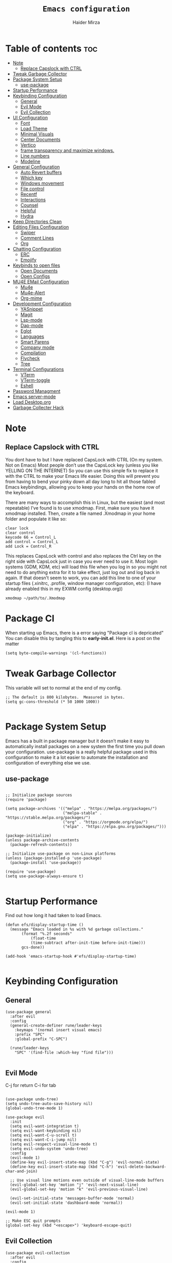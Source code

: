 #+TITLE: =Emacs configuration=
#+PROPERTY: header-args:elisp :tangle /home/haider/.emacs.d/init.el
#+AUTHOR: Haider Mirza

* Table of contents :toc:
- [[#note][Note]]
  - [[#replace-capslock-with-ctrl][Replace Capslock with CTRL]]
- [[#tweak-garbage-collector][Tweak Garbage Collector]]
- [[#package-system-setup][Package System Setup]]
  - [[#use-package][use-package]]
- [[#startup-performance][Startup Performance]]
- [[#keybinding-configuration][Keybinding Configuration]]
  - [[#general][General]]
  - [[#evil-mode][Evil Mode]]
  - [[#evil-collection][Evil Collection]]
- [[#ui-configuration][UI Configuration]]
  - [[#font][Font]]
  - [[#load-theme][Load Theme]]
  - [[#minimal-visuals][Minimal Visuals]]
  - [[#center-documents][Center Documents]]
  - [[#vertico][Vertico]]
  - [[#frame-transparency-and-maximize-windows][frame transparency and maximize windows.]]
  - [[#line-numbers][Line numbers]]
  - [[#modeline][Modeline]]
- [[#general-configuration][General Configuration]]
  - [[#auto-revert-buffers][Auto Revert buffers]]
  - [[#which-key][Which key]]
  - [[#windows-movement][Windows movement]]
  - [[#file-control][File control]]
  - [[#recentf][Recentf]]
  - [[#interactions][Interactions]]
  - [[#counsel][Counsel]]
  - [[#helpful][Helpful]]
  - [[#hydra][Hydra]]
- [[#keep-directories-clean][Keep Directories Clean]]
- [[#editing-files-configuration][Editing Files Configuration]]
  - [[#swiper][Swiper]]
  - [[#comment-lines][Comment Lines]]
  - [[#org][Org]]
- [[#chatting-configuration][Chatting Configuration]]
  - [[#erc][ERC]]
  - [[#emojify][Emojify]]
- [[#keybinds-to-open-files][Keybinds to open files]]
  - [[#open-documents][Open Documents]]
  - [[#open-configs][Open Configs]]
- [[#mu4e-email-configuration][MU4E EMail Configuration]]
  - [[#mu4e][Mu4e]]
  - [[#mu4e-alert][Mu4e-Alert]]
  - [[#org-mime][Org-mime]]
- [[#development-configuration][Development Configuration]]
  - [[#yasnippet][YASnippet]]
  - [[#magit][Magit]]
  - [[#lsp-mode][Lsp-mode]]
  - [[#dap-mode][Dap-mode]]
  - [[#eglot][Eglot]]
  - [[#languages][Languages]]
  - [[#smart-parens][Smart Parens]]
  - [[#company-mode][Company mode]]
  - [[#compilation][Compilation]]
  - [[#flycheck][Flycheck]]
  - [[#tree][Tree]]
- [[#terminal-configurations][Terminal Configurations]]
  - [[#vterm][VTerm]]
  - [[#vterm-toggle][VTerm-toggle]]
  - [[#eshell][Eshell]]
- [[#password-managment][Password Managment]]
- [[#emacs-server-mode][Emacs server-mode]]
- [[#load-desktoporg][Load Desktop.org]]
- [[#garbage-collecter-hack][Garbage Collecter Hack]]

* Note
** Replace Capslock with CTRL
   You dont have to but I have replaced CapsLock with CTRL (On my system. Not on Emacs)
   Most people don’t use the CapsLock key (unless you like YELLING ON THE INTERNET)
   So you can use this simple fix to replace it with the CTRL to make your Emacs life easier.
   Doing this will prevent you from having to bend your pinky down all day long to hit all those fabled Emacs keybindings,
   allowing you to keep your hands on the home row of the keyboard.

   There are many ways to accomplish this in Linux, but the easiest (and most repeatable) I’ve found is to use xmodmap.
   First, make sure you have it xmodmap installed.
   Then, create a file named .Xmodmap in your home folder and populate it like so:

   #+BEGIN_SRC
   clear lock
   clear control
   keycode 66 = Control_L
   add control = Control_L
   add Lock = Control_R
   #+end_src

   This replaces CapsLock with control and also replaces the Ctrl key on the right side with CapsLock just in case you ever need to use it.
   Most login systems (GDM, KDM, etc) will load this file when you log in so you might not need to do anything extra for it to take effect, just log out and log back in again.
   If that doesn’t seem to work, you can add this line to one of your startup files (.xinitrc, .profile, window manager configuration, etc):
   (I have already enabled this in my EXWM config (desktop.org))
   #+BEGIN_SRC
   xmodmap ~/path/to/.Xmodmap
   #+end_src
* Package Cl
When starting up Emacs, there is a error saying "Package cl is depricated" 
You can disable this by tangling this to *early-init.el*.
Here is a post on the matter

#+BEGIN_SRC elisp :tangle "/home/haider/.emacs.d/early-init.el"
(setq byte-compile-warnings '(cl-functions))
#+END_SRC
  
* Tweak Garbage Collector
  This variable will set to normal at the end of my config.
  #+BEGIN_SRC elisp
    ;; The default is 800 kilobytes.  Measured in bytes.
    (setq gc-cons-threshold (* 50 1000 1000))

  #+END_SRC
* Package System Setup
  Emacs has a built in package manager but it doesn’t make it easy to automatically install packages on a new system the first time you pull down your configuration.
  use-package is a really helpful package used in this configuration to make it a lot easier to automate the installation and configuration of everything else we use.
** use-package
 #+begin_src elisp

   ;; Initialize package sources
   (require 'package)

   (setq package-archives '(("melpa" . "https://melpa.org/packages/")
                            ("melpa-stable" . "https://stable.melpa.org/packages/")
                            ("org" . "https://orgmode.org/elpa/")
                            ("elpa" . "https://elpa.gnu.org/packages/")))

   (package-initialize)
   (unless package-archive-contents
     (package-refresh-contents))

   ;; Initialize use-package on non-Linux platforms
   (unless (package-installed-p 'use-package)
     (package-install 'use-package))

   (require 'use-package)
   (setq use-package-always-ensure t)

 #+end_src
* Startup Performance
  Find out how long it had taken to load Emacs.
#+BEGIN_SRC elisp
  (defun efs/display-startup-time ()
    (message "Emacs loaded in %s with %d garbage collections."
	     (format "%.2f seconds"
		     (float-time
		     (time-subtract after-init-time before-init-time)))
	     gcs-done))

  (add-hook 'emacs-startup-hook #'efs/display-startup-time)

#+END_SRC
* Keybinding Configuration
** General
  
#+begin_src elisp
  (use-package general
    :after evil
    :config
    (general-create-definer rune/leader-keys
      :keymaps '(normal insert visual emacs)
      :prefix "SPC"
      :global-prefix "C-SPC")

    (rune/leader-keys
      "SPC" '(find-file :which-key "find file")))

#+end_src

** Evil Mode
  C-j for return
  C-i for tab
#+begin_src elisp

  (use-package undo-tree)
  (setq undo-tree-auto-save-history nil)
  (global-undo-tree-mode 1)

  (use-package evil
    :init
    (setq evil-want-integration t)
    (setq evil-want-keybinding nil)
    (setq evil-want-C-u-scroll t)
    (setq evil-want-C-i-jump nil)
    (setq evil-respect-visual-line-mode t)
    (setq evil-undo-system 'undo-tree)
    :config
    (evil-mode 1)
    (define-key evil-insert-state-map (kbd "C-g") 'evil-normal-state)
    (define-key evil-insert-state-map (kbd "C-h") 'evil-delete-backward-char-and-join)

    ;; Use visual line motions even outside of visual-line-mode buffers
    (evil-global-set-key 'motion "j" 'evil-next-visual-line)
    (evil-global-set-key 'motion "k" 'evil-previous-visual-line)

    (evil-set-initial-state 'messages-buffer-mode 'normal)
    (evil-set-initial-state 'dashboard-mode 'normal))

  (evil-mode 1)

  ;; Make ESC quit prompts
  (global-set-key (kbd "<escape>") 'keyboard-escape-quit)
#+end_src

** Evil Collection

#+begin_src elisp
  (use-package evil-collection
    :after evil
    :config
    (evil-collection-init))

#+end_src

* UI Configuration
** Scratch Buffer
#+BEGIN_SRC elisp
    (setq initial-scratch-message "Make sure to check OrgAgenda and OrgRoam Dailies!\nRun: (exwm/startup)")
#+END_SRC
** Font
   Make sure "font-fira-code" or "font-jetbrains-mono" is installed on your system.
   The name may be different depending on your Operating System.
#+begin_src elisp

  ;; You will most likely need to adjust this font size for your system!
   (defvar efs/default-font-size 80)

  ;; (set-face-attribute 'default nil :font "Fira Code Retina" :height efs/default-font-size)
  (set-face-attribute 'default nil
		       :font "JetBrains Mono"
		       :weight 'light
		       :height efs/default-font-size)


#+end_src
** Load Theme
   Note That I use my own custom theme
#+begin_src elisp
  (use-package doom-themes
    :config
    (setq doom-themes-enable-bold t    ; if nil, bold is universally disabled
	  doom-themes-enable-italic t) ; if nil, italics is universally disabled
    (load-theme 'doom-one t))
#+end_src

** Minimal Visuals
Make the User interface more minimal.
#+begin_src elisp

  (setq inhibit-startup-message t)

  (scroll-bar-mode -1)        ; Disable visible scrollbar
  (tool-bar-mode -1)          ; Disable the toolbar
  (tooltip-mode -1)           ; Disable tooltips
  (set-fringe-mode 10)        ; Give some breathing room

  (menu-bar-mode -1)          ; Disable the menu bar

  ;; Disable this anoyying visible bell
  (setq visible-bell nil)

#+end_src

** Center Documents
Center org-mode documents.

#+begin_src elisp
  (defun org/org-mode-visual-fill ()
    (setq visual-fill-column-width 180
          visual-fill-column-center-text t)
    (visual-fill-column-mode 1))

  (use-package visual-fill-column
    :hook (org-mode . org/org-mode-visual-fill))

#+end_src
** Vertico
 #+BEGIN_SRC elisp

   (use-package vertico
     :bind (:map vertico-map
		 ("C-j" . vertico-next)
		 ("C-k" . vertico-previous)
		 ("C-f" . vertico-exit)
		 :map minibuffer-local-map
		 ("M-h" . backward-kill-word))
     :custom
     (vertico-cycle t)
     :init
     (vertico-mode))

   ;; Persist history over Emacs restarts. Vertico sorts by history position.
   (use-package savehist
     :after vertico
     :config
     (savehist-mode))

 #+END_SRC 
** Marginalia
 #+BEGIN_SRC elisp

   (use-package marginalia
     :config
     (marginalia-mode))

 #+END_SRC 
** frame transparency and maximize windows. 
#+BEGIN_SRC elisp

  ;; (set-frame-parameter (selected-frame) 'fullscreen 'maximized)
  ;; (add-to-list 'default-frame-alist '(fullscreen . maximized))

#+END_SRC
** Rainbow Delimiters
#+begin_src elisp
  (use-package rainbow-delimiters
    :config
    (rainbow-delimiters-mode))

#+end_src
** Line numbers
#+begin_src elisp

  (column-number-mode)
  (global-display-line-numbers-mode t)

  ;; Disable line numbers for some modes
  (dolist (mode '(org-mode-hook
                  term-mode-hook
                  vterm-mode-hook
                  shell-mode-hook
                  eshell-mode-hook))
    (add-hook mode (lambda () (display-line-numbers-mode 0))))

#+end_src

** Modeline

#+begin_src elisp

  (use-package all-the-icons)

  (use-package all-the-icons-completion
    :config
    (all-the-icons-completion-mode))

  (use-package doom-modeline
    :init (doom-modeline-mode 1)
    :custom (doom-modeline-height 17)
    :config 
    (setq doom-modeline-lsp t
	  doom-modeline-buffer-encoding nil
	  doom-modeline-github nil
	  doom-modeline-project-detection 'auto
	  doom-modeline-number-limit 99
	  doom-modeline-mu4e t
	  doom-modeline-irc t)

    ;; Show the time and date in modeline
    (setq display-time-day-and-date t)
    ;; Enable the time & date in the modeline
    (display-time-mode 1)
    (setq display-time-string-forms '((format-time-string "%H:%M" now))))

#+end_src 
* General Configuration
** Auto Revert buffers
#+BEGIN_SRC elisp
  ;; Revert buffers when the underlying file has changed
  (global-auto-revert-mode 1)

#+END_SRC
*** Dired
This can also happen in Dired.
#+BEGIN_SRC elisp
  ;; Revert Dired and other buffers
  (setq global-auto-revert-non-file-buffers t)

#+END_SRC
** Which key
  
 #+begin_src elisp 
   (use-package which-key
     :defer 20
     :diminish which-key-mode
     :config
     (which-key-mode)
     (setq which-key-idle-delay 1))

 #+end_src
** Windows movement
  #+BEGIN_SRC elisp
    (global-set-key (kbd "<s-left>") 'windmove-left)
    (global-set-key (kbd "<s-right>") 'windmove-right)
    (global-set-key (kbd "<s-up>") 'windmove-up)
    (global-set-key (kbd "<s-down>") 'windmove-down)

  #+END_SRC 
** File control
#+BEGIN_SRC elisp
  (rune/leader-keys
  "x"  '(:ignore t :which-key "Delete")
  "c"  '(:ignore t :which-key "Create")
  "xf" '(delete-file :which-key "Delete file")
  "xd" '(delete-directory :which-key "Delete directory")
  "cf" '(make-empty-file :which-key "Create empty file")
  "cf" '(make-directory :which-key "Create directory"))

#+END_SRC
** Recentf
 #+BEGIN_SRC elisp

   (recentf-mode 1)
   (setq recentf-max-menu-items 25)
   (setq recentf-max-saved-items 25)

   (run-at-time nil (* 5 60) 'recentf-save-list)

   (rune/leader-keys
     "t" '(counsel-recentf :which-key "Recent files"))

 #+END_SRC
** Interactions
  
 #+BEGIN_SRC elisp

   ;; When emacs asks for "yes" or "no", let "y" or "n" suffice
   (fset 'yes-or-no-p 'y-or-n-p)

   ;; Confirm to quit
   (setq confirm-kill-emacs 'yes-or-no-p)

 #+END_SRC
** Counsel
Counsel is a customized set of commands to replace `find-file` with `counsel-find-file`, etc which provide useful commands for each of the default completion commands.
#+begin_src elisp
  (use-package counsel
    :bind ("M-x" . counsel-M-x))

#+end_src

** Helpful
   Helpful adds a lot of very helpful (get it?) information to Emacs’ describe- command buffers.
   For example, if you use describe-function, you will not only get the documentation about the function,
   you will also see the source code of the function and where it gets used in other places in the Emacs configuration.
   It is very useful for figuring out how things work in Emacs.
 #+begin_src elisp
   (use-package helpful)
 #+end_src
** Hydra

 [[https://github.com/abo-abo/hydra#sample-hydras][Hydra's Github Page]]
 I don't use hydra right now.
 #+BEGIN_SRC elisp
   (use-package hydra
     :defer 10)

   ;; This needs a more elegant ASCII banner
   (defhydra hydra-exwm-move-resize
     (global-map "<C-M-tab>")
     "Move/Resize Window (Shift is bigger steps, Ctrl moves window)"
     ("j" (lambda () (interactive) (exwm-layout-enlarge-window 10)) "V 10")
     ("J" (lambda () (interactive) (exwm-layout-enlarge-window 30)) "V 30")
     ("k" (lambda () (interactive) (exwm-layout-shrink-window 10)) "^ 10")
     ("K" (lambda () (interactive) (exwm-layout-shrink-window 30)) "^ 30")
     ("h" (lambda () (interactive) (exwm-layout-shrink-window-horizontally 10)) "< 10")
     ("H" (lambda () (interactive) (exwm-layout-shrink-window-horizontally 30)) "< 30")
     ("l" (lambda () (interactive) (exwm-layout-enlarge-window-horizontally 10)) "> 10")
     ("L" (lambda () (interactive) (exwm-layout-enlarge-window-horizontally 30)) "> 30")
     ("C-j" (lambda () (interactive) (exwm-floating-move 0 10)) "V 10")
     ("C-S-j" (lambda () (interactive) (exwm-floating-move 0 30)) "V 30")
     ("C-k" (lambda () (interactive) (exwm-floating-move 0 -10)) "^ 10")
     ("C-S-k" (lambda () (interactive) (exwm-floating-move 0 -30)) "^ 30")
     ("C-h" (lambda () (interactive) (exwm-floating-move -10 0)) "< 10")
     ("C-S-h" (lambda () (interactive) (exwm-floating-move -30 0)) "< 30")
     ("C-l" (lambda () (interactive) (exwm-floating-move 10 0)) "> 10")
     ("C-S-l" (lambda () (interactive) (exwm-floating-move 30 0)) "> 30")
     ("f" nil "finished" :exit t))


 #+END_SRC 
* Keep Directories Clean
  Makes Emacs keep my file directories clean of unnecessary files.
#+BEGIN_SRC elisp
    (use-package no-littering
      :defer 5)

    (setq backup-by-copying t)

    (setq delete-old-versions t
	  kept-new-versions 6
	  kept-old-versions 2
	  version-control t)

    (setq backup-directory-alist `(("." . ,(expand-file-name "tmp/backups/" user-emacs-directory))))
    ;; auto-save-mode doesn't create the path automatically!
    (make-directory (expand-file-name "tmp/auto-saves/" user-emacs-directory) t)

    (setq auto-save-list-file-prefix (expand-file-name "tmp/auto-saves/sessions/" user-emacs-directory)
	  auto-save-file-name-transforms `((".*" ,(expand-file-name "tmp/auto-saves/" user-emacs-directory) t)))

#+END_SRC

* Editing Files Configuration
** Swiper
   #+BEGIN_SRC elisp
  (global-set-key (kbd "C-s-s") 'swiper)
   #+END_SRC
** Comment Lines
#+BEGIN_SRC elisp
  (rune/leader-keys
  "TAB" '(comment-dwim :which-key "comment lines"))
#+END_SRC
** Org

   Here consists configs for:
   - Org Mode
   - Org Agenda
   - Org Roam
   - Org pandoc
   - Org reveal
   - Org superstar
   - Org appear
     
*** OrgMode Main config
  #+begin_src elisp
    (use-package prettier)

    (rune/leader-keys
      "o"  '(:ignore t :which-key "Org")
      "oa" '(org-agenda :which-key "View Org-Agenda")
      "ol" '(org-agenda-list :which-key "View Org-Agendalist")
      "oL" '(org-insert-link :which-key "View Org-Agendalist")
      "ot" '(org-babel-tangle :which-key "Tangle Document")
      "ox" '(org-export-dispatch :which-key "Export Document")
      "od" '(org-deadline :which-key "Deadline")
      "os" '(org-schedule :which-key "Scedule"))

    (defun org/org-font-setup ()
      ;; Replace list hyphen with dot
      (font-lock-add-keywords 'org-mode
			      '(("^ *\\([-]\\) "
				 (0 (prog1 () (compose-region (match-beginning 1) (match-end 1) "•"))))))

      ;; Set faces for heading levels
      (dolist (face '((org-level-1 . 1.2)
		      (org-level-2 . 1.1)
		      (org-level-3 . 1.05)
		      (org-level-4 . 1.0)
		      (org-level-5 . 1.1)
		      (org-level-6 . 1.1)
		      (org-level-7 . 1.1)
		      (org-level-8 . 1.1)))
	(set-face-attribute (car face) nil :weight 'regular :height (cdr face)))

      ;; Ensure that anything that should be fixed-pitch in Org files appears that way
      (set-face-attribute 'org-block nil :foreground nil :inherit 'fixed-pitch)
      (set-face-attribute 'org-code nil   :inherit '(shadow fixed-pitch))
      (set-face-attribute 'org-table nil   :inherit '(shadow fixed-pitch))
      (set-face-attribute 'org-verbatim nil :inherit '(shadow fixed-pitch))
      (set-face-attribute 'org-special-keyword nil :inherit '(font-lock-comment-face fixed-pitch))
      (set-face-attribute 'org-meta-line nil :inherit '(font-lock-comment-face fixed-pitch))
      (set-face-attribute 'org-checkbox nil :inherit 'fixed-pitch))

    (use-package org
      :config
      (setq org-ellipsis " ▾")

      (setq org-agenda-start-with-log-mode t)
      (setq org-log-done 'time)
      (setq org-log-into-drawer t)

      (setq org-src-fontify-natively t) ;; Syntax highlighting in org src blocks
      (setq org-startup-folded t) ;; Org files start up folded by default
      (setq org-image-actual-width nil)

      (setq org-list-demote-modify-bullet
	    '(("+" . "*") ("*" . "-") ("-" . "+")))

      (setq org-agenda-files
	    '("~/Documents/Home/Reminders.org"
	      "~/Documents/Home/TODO.org"
	      "~/Documents/School/Homework.org"
	      "~/Documents/School/School-Reminders.org"))

      (setq org-todo-keywords
	    '((sequence
	       "TODO(t)"
	       "WORK(w)"
	       "DEV(d)"
	       "RESEARCH(r)"
	       "HOLD(h)"
	       "PLAN(p)"
	       "|"
	       "COMPLETED(c)"
	       "FAILED(f)")))

      ;; Save Org buffers after refiling!
      (advice-add 'org-refile :after 'org-save-all-org-buffers)

      (org/org-font-setup))

    (use-package org-bullets
      :after org
      :hook 
      (org-mode . org-bullets-mode)
      :custom
      (org-bullets-bullet-list '("◉" "○" "●" "○" "●" "○" "●")))

    (add-hook 'org-mode-hook 'org-toggle-pretty-entities)

  #+END_SRC
*** ox-pandoc
    Expand org-mode's exporting capabilities
    Make sure the pandoc is installed on your system.
 #+BEGIN_SRC elisp
   (use-package ox-pandoc
     :defer 10)

 #+END_SRC
*** org-appear
 #+BEGIN_SRC elisp
   (use-package org-appear
     :defer 10
     :commands (org-appear-mode)
     :hook (org-mode . org-appear-mode)
     :config
     (setq org-hide-emphasis-markers t) ;; A default setting that needs to be t for org-appear

     (setq org-appear-autoemphasis t)  ;; Enable org-appear on emphasis (bold, italics, etc)
     (setq org-appear-autolinks t) ;; Enable on links
     (setq org-appear-autosubmarkers t)) ;; Enable on subscript and superscript
 #+END_SRC
*** ox-reveal
Export Orgmode to presentations.
This Emacs file has been installed by Guix.
Here is my configuration; Place this at the top of your OrgMode document then export with *org export dispach*
Here is the git repository https://github.com/yjwen/org-reveal/
Documenation can also be found here: https://revealjs.com/
**** main config
#+begin_src fundamental
:reveal_properties:
#+reveal_root: https://cdn.jsdelivr.net/npm/reveal.js
#+reveal_reveal_js_version: 4
#+reveal_theme: serif
#+options: timestamp:nil toc:1 num:nil
:end:
#+end_src
**** every line per space
https://revealjs.com/fragments/
#+begin_src fundamental
#+aatr_reveal: :frag (appear)
#+end_src
**** images
#+begin_src fundamental
#+aatr_html: :width 45% :align center
#+end_src
*** org-super-agenda
    configuring the org-agenda view.
  #+begin_src elisp

    (use-package org-super-agenda
      :defer 5
      :config
      (org-super-agenda-mode 1))

    (setq org-agenda-skip-scheduled-if-done t
	  org-agenda-skip-deadline-if-done t
	  org-agenda-include-deadlines t
	  org-agenda-include-diary t
	  org-agenda-block-separator nil
	  org-agenda-compact-blocks t
	  org-agenda-start-with-log-mode t)

    (setq org-agenda-span 'day)
    (setq org-super-agenda-groups
	  '((:name "Important"
		   :priority "a")
	    (:name "Due today"
		   :deadline today)
	    (:name "Overdue"
		   :deadline past)
	    (:name "Things todo"
		   :todo "TODO")
	    (:name "School work"
		   :todo "WORK")
	    (:name "Completed"
		   :todo "COMPLETED")))

  #+end_src

*** Evil-Org
 #+BEGIN_SRC elisp
   (use-package evil-org
     :diminish evil-org-mode
     :after org
     :config
     (add-hook 'org-mode-hook 'evil-org-mode)
     (add-hook 'evil-org-mode-hook
               (lambda () (evil-org-set-key-theme))))

   (require 'evil-org-agenda)
   (evil-org-agenda-set-keys)

 #+END_SRC
 
*** OrgRoam
If OrgRoam is setup on this system, you can click here for more information: [[id:8317049b-5a2b-4176-9d39-111f310061c7][Org Roam]]
 #+begin_src elisp

   (use-package org-roam
     :defer t
     :init
     (setq org-roam-v2-ack t)
     :custom
     (org-roam-directory "~/Notes/OrgRoam")
     (org-roam-completion-everywhere t)
     (org-roam-dailies-capture-templates
      '(
	("d" "default" entry "* %<%I:%M %p>: %?"
	 :if-new (file+head "%<%Y-%m-%d>.org" "#+title: %<%Y-%m-%d>\n#+filetags: DailyDef"))

	("t" "todo" entry "* TODO: \n%?"
	 :if-new (file+head "%<%Y-%m-%d>.org" "#+title: %<%Y-%m-%d>\n#+filetags: DailyTodo"))
	
	("d" "diary" entry "* Diary: \n%?"
	 :if-new (file+head "%<%Y-%m-%d>.org" "#+title: %<%Y-%m-%d>\n#+filetags: DailyDiary"))
	))

     (org-roam-capture-templates
      '(
	("d" "default" plain "%?"
	 :if-new (file+head "%<%Y%m%d%H%M%S>-${slug}.org" "#+title: ${title}\n#+date: %U\n")
	 :unnarrowed t)

	("p" "project" plain "* Goals\n\n%?\n\n* Tasks\n\n** TODO Add initial tasks\n\n* Dates\n\n"
	 :if-new (file+head "%<%Y%m%d%H%M%S>-${slug}.org" "#+title: ${title}\n#+filetags: Project")
	 :unnarrowed t)

	("s" "school" plain "\n%?"
	 :if-new (file+head "%<%Y%m%d%H%M%S>-${slug}.org" "#+title: ${title}\n#+date: %U\n#filetags: School")
	 :unnarrowed t)))

     :bind (:map org-mode-map
		 ("C-M-i" . completion-at-point))
     :config
     (org-roam-setup))

   (defun org-roam-node-insert-immediate (arg &rest args)
     (interactive "P")
     (let ((args (cons arg args))
	   (org-roam-capture-templates (list (append (car org-roam-capture-templates)
						     '(:immediate-finish t)))))
       (apply #'org-roam-node-insert args)))

   (rune/leader-keys
     "or"  '(:ignore t :which-key "Org-Roam")
     "orc" '(org-roam-capture :which-key "Capture a node")
     "ori" '(org-roam-node-insert :which-key "Insert note")
     "orI" '(org-roam-node-insert-immediate :which-key "Insert and create a new node without opening it")
     "orf" '(org-roam-node-find :which-key "Find a node")
     "ort" '(org-roam-buffer-toggle :which-key "Toggle")

     "w"  '(:ignore t :which-key "Dailies")
     "wct" '(org-roam-dailies-capture-today :which-key "Capture daily for Today")
     "wcy" '(org-roam-dailies-capture-yesterday :which-key "Capture daily for Yesterday")
     "wcT" '(org-roam-dailies-capture-tomorrow :which-key "Capture daily for Tomorrow")
     "wcd" '(org-roam-dailies-capture-date :which-key "Capture daily for certain date")
     "wgt" '(org-roam-dailies-goto-today :which-key "Check Today's daily")
     "wgy" '(org-roam-dailies-goto-yesterday :which-key "Check Yesterday's daily")
     "wgT" '(org-roam-dailies-goto-tomorrow :which-key "Check Tommorow's daily")
     "wgd" '(org-roam-dailies-goto-date :which-key "Check daily for a specific date"))

 #+end_src
 
* Chatting Configuration
** ERC
   ERC is Emacs's Inbuilt IRC chat platform. (and yes, many people still use IRC. I am actually quite active on it aswell)
   Here is a useful webpage when configuring ERC [[https://systemcrafters.net/live-streams/june-04-2021/][Systemcrafters-Wiki]].
#+BEGIN_SRC elisp

  (require 'erc) ;; Notifications require this to be required

  (setq erc-server "irc.libera.chat"
	erc-nick "Haider"
	erc-user-full-name "Haider Mirza"
	erc-rename-buffers t
	erc-track-shorten-start 8
	erc-autojoin-channels-alist '(("irc.libera.chat" "#systemcrafters" "#emacs" "#guix"))
	erc-kill-buffer-on-part t
	erc-fill-column 120
	erc-fill-function 'erc-fill-static
	erc-fill-static-center 20
	erc-auto-query 'bury
	erc-track-exclude '("#emacs")
	;; erc-track-exclude-types '("JOIN" "NICK" "PART" "QUIT" "MODE" "AWAY")
	;; erc-hide-list '("JOIN" "NICK" "PART" "QUIT" "MODE" "AWAY")
	erc-track-exclude-server-buffer t
	erc-track-enable-keybindings t
	erc-quit-reason (lambda (s) (or s "Off to sleep!"))
	erc-track-visibility nil) ;; Essential if using EXWM

  (defun chat/connect-irc ()
    (interactive)
    (setq erc-password (read-passwd "Password: "))
    (erc-tls
     :server "irc.libera.chat"
     :port 6697
     :nick "Haider"
     :password erc-password))


  (use-package erc-hl-nicks
    :defer 10
    :config
    (add-to-list 'erc-modules 'hl-nicks))

  (use-package erc-image
    :defer 10
    :config
    (setq erc-image-inline-rescale 300)
    (add-to-list 'erc-modules 'image))

  (add-to-list 'erc-modules 'notifications)

  (rune/leader-keys
    "i"  '(:ignore t :which-key "IRC")
    "ii" '(chat/connect-irc :which-key "launch IRC")
    "ib" '(erc-switch-to-buffer :which-key "Switch Buffer"))

#+END_SRC

** Emojify
   
#+begin_src elisp
    (use-package emojify
      :defer 5
      :config
      (add-hook 'after-init-hook #'global-emojify-mode))

    (rune/leader-keys
      "a"  '(:ignore t :which-key "Emojify") ;; I know a has no correlation but Im running out of space ok.
      "ai" '(emojify-insert-emoji :which-key "Insert Emoji"))

    (use-package unicode-fonts
      :defer 5)

#+end_src
* Keybinds to open files
** Open Documents
These keybindings will open some of my documents.
#+begin_src elisp

  (rune/leader-keys
    "d"  '(:ignore t :which-key "Files")
    "dt" '((lambda() (interactive) (find-file "~/documents/Home/TODO.org")) :which-key "TODO")
    "dn" '((lambda() (interactive) (find-file "~/documents/Home/Notes.org")) :which-key "Notes") ;; Need to use Org Roam Later
    "ds" '((lambda() (interactive) (find-file "~/documents/Home/Reminders.org")) :which-key "Schedule")
    "dh" '((lambda() (interactive) (find-file "~/documents/School/Homework.org")) :which-key "Homework")
    "dr" '((lambda() (interactive) (find-file "~/documents/School/School-Reminders.org")) :which-key "Reminders"))
#+end_src

** Open Configs
These keybindings will open my system's config files.
#+begin_src elisp

  (rune/leader-keys
    "c"  '(:ignore t :which-key "Files")
    "ce" '((lambda() (interactive) (find-file "~/dotfiles/emacs.org")) :which-key "Emacs config")
    "cd" '((lambda() (interactive) (find-file "~/dotfiles/desktop.org")) :which-key "Desktop config")
    "cs" '((lambda() (interactive) (find-file "~/dotfiles/system.org")) :which-key "System config")
    "cp" '((lambda() (interactive) (find-file "~/dotfiles/programs.org")) :which-key "Programs config"))

#+end_src
* MU4E EMail Configuration
** Mu4e
  make sure to install mu-git from the AUR (Arch User Repository) and isync from the official Repository.
#+BEGIN_SRC elisp
  (use-package mu4e
    :ensure nil
    :defer 10 ; Wait until 10 seconds after startup
    :config

    (require 'mu4e-org)

    ;; This is set to 't' to avoid mail syncing issues when using mbsync
    (setq mu4e-change-filenames-when-moving t)

    (setq org-capture-templates
	  `(("m" "Email Workflow")
	    ("mf" "Follow Up" entry (file+headline "~/org/Mail.org" "Follow Up")
	     "* TODO %a\n\n  %i")
	    ("mr" "Read Later" entry (file+headline "~/org/Mail.org" "Read Later")
	     "* TODO %a\n\n  %i")))

    ;; Refresh mail using isync every 10 minutes
    (setq mu4e-update-interval (* 10 60))
    (setq mu4e-get-mail-command "mbsync -a")
    (setq mu4e-maildir "~/Mail")

    ;; Configure the function to use for sending mail
    (setq message-send-mail-function 'smtpmail-send-it)

    (setq mu4e-contexts
	  (list
	   ;; Personal account
	   (make-mu4e-context
	    :name "Personal"
	    :match-func
	    (lambda (msg)
	      (when msg
		(string-prefix-p "/Gmail" (mu4e-message-field msg :maildir))))
	    :vars '((user-mail-address . "x7and7@gmail.com")
		    (user-full-name    . "Haider Mirza")
		    (mu4e-compose-signature . "Haider Mirza via Emacs on a GNU/Linux system")
		    (smtpmail-smtp-server  . "smtp.gmail.com")
		    (smtpmail-smtp-service . 465)
		    (smtpmail-stream-type  . ssl)
		    (mu4e-drafts-folder  . "/Gmail/[Gmail]/Drafts")
		    (mu4e-sent-folder  . "/Gmail/[Gmail]/Sent Mail")
		    (mu4e-refile-folder  . "/Gmail/[Gmail]/All Mail")
		    (mu4e-trash-folder  . "/Gmail/[Gmail]/Trash")))

	   ;; Work account
	   (make-mu4e-context
	    :name "Work"
	    :match-func
	    (lambda (msg)
	      (when msg
		(string-prefix-p "/Outlook" (mu4e-message-field msg :maildir))))
	    :vars '((user-mail-address . "ha6mi19@keaston.bham.sch.uk")
		    (user-full-name    . "Haider Mirza")
		    ;;(mu4e-compose-signature . "Haider Mirza via Emacs on a GNU/Linux system")
		    (mu4e-compose-signature . nil) ;; Mu4e signature comes out to be another seperate file.
		    ;; (smtpmail-smtp-server  . "smtp-mail.outlook.com")
		    ;; (smtpmail-smtp-service . 587)
		    ;; (smtpmail-stream-type  . ssl)
		    (mu4e-drafts-folder  . "/Outlook/Drafts")
		    (mu4e-sent-folder  . "/Outlook/Sent")
		    (mu4e-refile-folder  . "/Outlook/Archive")
		    (mu4e-trash-folder  . "/Outlook/Trash")))))

    (add-to-list 'mu4e-bookmarks '("m:/Outlook/INBOX or m:/Gmail/Inbox" "All Inboxes" ?i))

    ;; Sign all of my emails with opengpg keys 
    (setq mml-secure-openpgp-signers '("9EF89A5DC9CCB57E3AC00F2B4441A49825DCD754"))
    (add-hook 'message-send-hook 'mml-secure-message-sign-pgpmime)

    (setq mu4e-context-policy 'pick-first)

    (setq mu4e-maildir-shortcuts
	  '((:maildir "/Gmail/Inbox"    :key ?g)
	    (:maildir "/Outlook/INBOX"     :key ?i)
	    (:maildir "/Gmail/[Gmail]/Sent Mail" :key ?s)
	    (:maildir "/Outlook/Sent" :key ?S)
	    )))

  ;; Make sure plain text mails flow correctly for recipients
  (setq mu4e-compose-format-flowed t)

#+END_SRC

** Mu4e-Alert
#+BEGIN_SRC elisp
    (use-package mu4e-alert
      :defer 5)
    (mu4e-alert-enable-mode-line-display)
    (mu4e-alert-set-default-style 'libnotify)
    (add-hook 'after-init-hook #'mu4e-alert-enable-notifications)

#+END_SRC
   
** Org-mime
#+BEGIN_SRC elisp
  (use-package org-mime
    :defer 10
    :config
    (setq org-mime-export-options '(:section-numbers nil
						     :with-author nil
						     :with-toc nil)))

  (add-hook 'org-mime-html-hook
	    (lambda ()
	      (org-mime-change-element-style
	       "pre" (format "color: %s; background-color: %s; padding: 0.5em;"
			     "#E6E1DC" "#232323"))))

  (add-hook 'message-send-hook 'org-mime-htmlize)
#+END_SRC
* Development Configuration
** Projectile
#+begin_src elisp
  (use-package projectile
    :diminish projectile-mode
    :config (projectile-mode)
    :bind-keymap
    ("s-p" . projectile-command-map)
    :init
    ;; NOTE: Set this to the folder where you keep your Git repos!
    (when (file-directory-p "~/code")
      (setq projectile-project-search-path '("~/code")))
    (setq projectile-switch-project-action #'projectile-find-file))

  (use-package counsel-projectile
    :after projectile
    :config (counsel-projectile-mode))
  
#+end_src
** YASnippet
 #+begin_src elisp
   (use-package yasnippet
     :defer 10
     :config
     (setq yas-snippet-dirs '("~/.emacs.d/snippets/"))
     (yas-reload-all)
     (add-hook 'prog-mode-hook 'yas-minor-mode)
     (add-hook 'text-mode-hook 'yas-minor-mode)
     (yas-global-mode t)
     (require 'warnings)
     (add-to-list 'warning-suppress-types '(yasnippet backquote-change)))

 #+end_src
** Magit
 #+BEGIN_SRC elisp
   (use-package git-commit)
   (use-package magit
     :defer 5
     :custom
     (magit-display-buffer-function #'magit-display-buffer-same-window-except-diff-v1))

   (rune/leader-keys
     "m"  '(:ignore t :which-key "Magit")
     "ms" '(magit-status :which-key "Magit Status"))
 #+END_SRC
** Lsp-mode

#+BEGIN_SRC elisp
  (use-package lsp-mode
    :bind (:map lsp-mode-map
		("TAB" . completion-at-point))
    :custom
    (lsp-auto-guess-root nil)
    (lsp-file-watch-threshold 2000)
    (read-process-output-max (* 1024 1024))
    (lsp-eldoc-hook nil)
    :hook ((c++-mode . lsp)
	   (c-mode . lsp))
    :commands lsp)

  ;; optionally
  (use-package lsp-ui
    :config (lsp-ui-mode))

  (use-package lsp-treemacs)

  (rune/leader-keys
    "l"  '(:ignore t :which-key "Lsp Mode")
    "ld" '(lsp-find-definition :which-key "Find definition"))

#+END_SRC
** Dap-mode
#+BEGIN_SRC elisp

  ;; (use-package dap-mode)

  ;; ;; Uncomment the config below if you want all UI panes to be hidden by default!
  ;; ;; :custom
  ;; ;; (lsp-enable-dap-auto-configure nil)
  ;; ;; :config
  ;; ;; (dap-ui-mode 1)

  ;; :config
  ;; ;; Set up Node debugging
  ;; (require 'dap-lldb)
  ;; (require 'dap-node)
  ;; (require 'dap-cpptools)
  ;; (require 'dap-gdb-lldb)


  ;; (dap-node-setup) ;; Automatically installs Node debug adapter if needed

  ;; (global-set-key (kbd "C-s-d") 'dap-hydra))
#+END_SRC
** Languages
*** Javascript
I generally don't use Javascript.
#+BEGIN_SRC elisp

  ;; (defun dw/set-js-indentation ()
  ;;   (setq js-indent-level 2)
  ;;   (setq evil-shift-width js-indent-level)
  ;;   (setq-default tab-width 2))

  ;; (use-package js2-mode
  ;;   :mode "\\.jsx?\\'"
  ;;   :config
  ;;   ;; Use js2-mode for Node scripts
  ;;   (add-to-list 'magic-mode-alist '("#!/usr/bin/env node" . js2-mode))

  ;;   ;; Don't use built-in syntax checking
  ;;   (setq js2-mode-show-strict-warnings nil)

  ;;   ;; Set up proper indentation in JavaScript and JSON files
  ;;   (add-hook 'js2-mode-hook #'dw/set-js-indentation)
  ;;   (add-hook 'json-mode-hook #'dw/set-js-indentation))


  ;; (use-package apheleia
  ;;   :defer 10
  ;;   :config
  ;;   (apheleia-global-mode +1))

  ;; (use-package prettier-js
  ;;   :defer 10
  ;;   ;; :hook ((js2-mode . prettier-js-mode)
  ;;   ;;        (typescript-mode . prettier-js-mode))
  ;;   :config
  ;;   (setq prettier-js-show-errors nil))

#+END_SRC
*** ELisp
#+BEGIN_SRC elisp

  (rune/leader-keys
    "e"  '(:ignore t :which-key "E-Lisp")
    "el" '(eval-last-sexp :which-key "Evaluate last sexpression")
    "er" '(eval-region :which-key "Evaluate elisp in region"))

#+END_SRC
*** C/C++
I know that ccls is not the best, especially where options like clangd is avalable.
But for now, this is the most I can get working
#+BEGIN_SRC elisp
  (use-package ccls
    :defer 5
    :hook ((c-mode c++-mode objc-mode cuda-mode) .
	   (lambda () (require 'ccls) (lsp))))
#+END_SRC
*** Rust
#+BEGIN_SRC elisp
  (use-package rustic
    :ensure
    :config
    ;; comment to disable rustfmt on save
    (setq rustic-format-on-save t)
    (add-hook 'rustic-mode-hook 'rk/rustic-mode-hook))

  (defun rk/rustic-mode-hook ()
    ;; so that run C-c C-c C-r works without having to confirm, but don't try to
    ;; save rust buffers that are not file visiting. Once
    ;; https://github.com/brotzeit/rustic/issues/253 has been resolved this should
    ;; no longer be necessary.
    (when buffer-file-name
      (setq-local buffer-save-without-query t)))

  (use-package rust-playground :ensure)

  (use-package toml-mode :ensure)

  (rune/leader-keys
    "r"  '(:ignore t :which-key "Rust")
    "rr" 'cargo-process-run)
#+END_SRC
*** Scheme
#+BEGIN_SRC elisp
  (use-package geiser
    :config
    (setq geiser-default-implementation 'guile)
    (setq geiser-active-implementations '(guile))
    (setq geiser-repl-default-port 44555) ; For Gambit Scheme
    (setq geiser-implementations-alist '(((regexp "\\.scm$") guile))))

  (rune/leader-keys
  "s"  '(:ignore t :which-key "Scheme")
  "sr" '(run-guile :which-key "Start a REPL"))
#+END_SRC
*** HTML
#+BEGIN_SRC elisp
  (use-package web-mode
    :mode "(\\.\\(html?\\|ejs\\|tsx\\|jsx\\)\\'"
    :config
    (setq-default web-mode-code-indent-offset 2)
    (setq-default web-mode-markup-indent-offset 2)
    (setq-default web-mode-attribute-indent-offset 2))

  ;; 1. Start the server with `httpd-start'
  ;; 2. Use `impatient-mode' on any buffer
  (use-package impatient-mode
    :defer 5)

  (use-package skewer-mode
    :defer 5)

  ;; Run the webserver with command:
  ;; M-x httpd-serve-directory 

  (use-package simple-httpd
    :defer 5)

#+END_SRC
*** YAML
#+BEGIN_SRC elisp
  (use-package yaml-mode
    :mode "\\.ya?ml\\'")

#+END_SRC
** Smart Parens
#+BEGIN_SRC elisp
  (use-package smartparens
    :defer 10
    :hook (prog-mode . smartparens-mode))

#+END_SRC

** Company mode
#+BEGIN_SRC elisp
  (use-package company
    :defer 10
    :after lsp-mode
    :bind
    (:map company-active-map
	  ("TAB". tab-indent-or-complete)))

  (use-package company-box
    :hook (company-mode . company-box-mode))

    (defun company-yasnippet-or-completion ()
      (interactive)
      (or (do-yas-expand)
	  (company-complete-common)))

    (defun check-expansion ()
      (save-excursion
	(if (looking-at "\\_>") t
	  (backward-char 1)
	  (if (looking-at "\\.") t
	    (backward-char 1)
	    (if (looking-at "::") t nil)))))

    (defun do-yas-expand ()
      (let ((yas/fallback-behavior 'return-nil))
	(yas/expand)))

    (defun tab-indent-or-complete ()
      (interactive)
      (if (minibufferp)
	  (minibuffer-complete)
	(if (or (not yas/minor-mode)
		(null (do-yas-expand)))
	    (if (check-expansion)
		(company-complete-common)
	      (indent-for-tab-command)))))
#+END_SRC 

** Compilation
#+BEGIN_SRC elisp
  (use-package compile
    :defer 10
    :custom
    (compilation-scroll-output t))

  (defun auto-recompile-buffer ()
    (interactive)
    (if (member #'recompile after-save-hook)
	(remove-hook 'after-save-hook #'recompile t)
      (add-hook 'after-save-hook #'recompile nil t)))

#+END_SRC
** Flycheck
Flycheck kinda calls everything to be an error. Kind of anoyying
#+BEGIN_SRC elisp
  ;; (use-package flycheck :ensure)
#+END_SRC
** Tree
   I dont really use these Tree programs and use counsel-recentf or keybinds to switch files quickly instead.
*** Neotree
 The tree directory listing in Emacs.
 #+begin_src elisp
   ;; (use-package neotree)
   ;; (setq neo-smart-open t
   ;;       neo-window-fixed-size nil)
   ;; (setq doom-neotree-enable-variable-pitch t)
   ;; (rune/leader-keys
   ;;   "n"  '(:ignore t :which-key "Neotree")
   ;;   "nt" '(neotree-toggle :which-key "Toggle neotree in file viewer")
   ;;   "nd" '(neotree-dir :which-key "Open a directory in Neotree"))

 #+end_src
*** Org-Sidebar
 #+BEGIN_SRC elisp
   ;; (use-package org-sidebar)

   ;; (rune/leader-keys
   ;;   "no" '(org-sidebar-tree :which-key "Tree Org"))

 #+END_SRC
* Terminal Configurations
** Term
#+BEGIN_SRC elisp
  (use-package term
    :config
    (setq explicit-shell-file-name "bash") ;; Change this to zsh, etc
    ;;(setq explicit-zsh-args '())         ;; Use 'explicit-<shell>-args for shell-specific args

    ;; Match the default Bash shell prompt.  Update this if you have a custom prompt
    (setq term-prompt-regexp "^[^#$%>\n]*[#$%>] *"))

#+END_SRC
** VTerm
 #+BEGIN_SRC elisp
   (use-package vterm
     :after evil-collection
     :commands vterm
     :config
     (setq vterm-max-scrollback 10000)
     (advice-add 'evil-collection-vterm-insert :before #'vterm-reset-cursor-point))

   (global-set-key (kbd "s-v") 'vterm)
 #+END_SRC
*** VTerm-toggle
#+BEGIN_SRC elisp
  ;; (use-package vterm-toggle)
#+END_SRC
** Eshell
#+BEGIN_SRC elisp
  (rune/leader-keys
  "e"  '(:ignore t :which-key "Eshell")
  "es" '(eshell :which-key "Launch Eshell")
  "eh" '(counsel-esh-history :which-key "Eshell History"))

 #+END_SRC 
* Password Managment
Uses the standard Unix password store "pass".

#+begin_src elisp
  (use-package password-store
    :defer 5)

  (setq epa-pinentry-mode 'loopback)
  
  ;; Used to access passwords through emacs using Emacs's server-mode
  (defun efs/lookup-password (&rest keys)
    (interactive)
    (let ((result (apply #'auth-source-search keys)))
      (if result
	  (funcall (plist-get (car result) :secret))
	nil)))

#+end_src

* Emacs server-mode
#+BEGIN_SRC elisp
  (server-start)

#+END_SRC

* Load Desktop.org
  This loads EXWM and the rest of my system.
#+BEGIN_SRC elisp
  (load-file "~/.emacs.d/desktop.el")
#+END_SRC

* Garbage Collecter Hack
  #+BEGIN_SRC elisp
    ;; Make gc pauses faster by decreasing the threshold.
    (setq gc-cons-threshold (* 2 1000 1000))
  #+END_SRC
